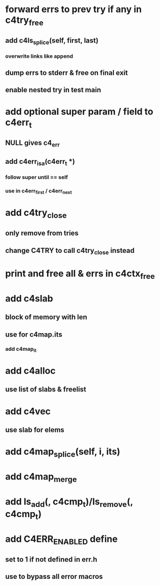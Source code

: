 * forward errs to prev try if any in c4try_free
** add c4ls_splice(self, first, last)
*** overwrite links like append
** dump errs to stderr & free on final exit
** enable nested try in test main
* add optional super param / field to c4err_t
** NULL gives c4_err
** add c4err_isa(c4err_t *)
*** follow super until == self
*** use in c4err_first / c4err_next
* add c4try_close
** only remove from tries
** change C4TRY to call c4try_close instead
* print and free all & errs in c4ctx_free
* add c4slab
** block of memory with len
** use for c4map.its
*** add c4map_it
* add c4alloc
** use list of slabs & freelist
* add c4vec
** use slab for elems
* add c4map_splice(self, i, its)
* add c4map_merge
* add ls_add(, c4cmp_t)/ls_remove(, c4cmp_t)
* add C4ERR_ENABLED define
** set to 1 if not defined in err.h
** use to bypass all error macros
